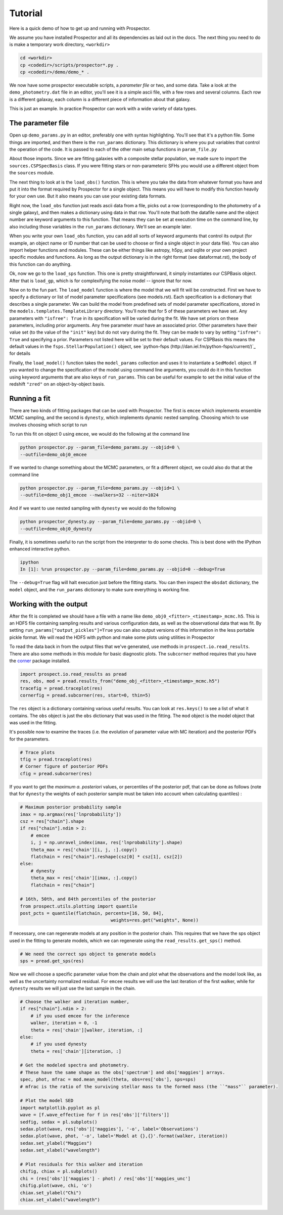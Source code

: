 Tutorial
============

Here is a quick demo of how to get up and running with |Codename|.

We assume you have installed |Codename| and all its dependencies as laid out in the docs.
The next thing you need to do is make a temporary work directory, ``<workdir>``

.. code-block:: shell
		
		cd <workdir>
		cp <codedir>/scripts/prospector*.py .
		cp <codedir>/demo/demo_* .

We now have some prospector executable scripts, a *parameter file*  or two, and some data.
Take a look at the ``demo_photometry.dat`` file in an editor, you'll see it is a simple ascii file, with a few rows and several columns.
Each row is a different galaxay, each column is a different piece of information about that galaxy.

This is just an example.
In practice |Codename| can work with a wide variety of data types.

The parameter file
----------------------

Open up ``demo_params.py`` in an editor, preferably one with syntax highlighting.
You'll see that it's a python file.
Some things are imported, and then there is the ``run_params`` dictionary.
This dictionary is where you put variables that control the operation of the code.
It is passed to each of the other main setup functions in ``param_file.py``

About those imports.
Since we are fitting galaxies with a composite stellar population,
we made sure to import the ``sources.CSPSpecBasis`` class.
If you were fitting stars or non-parameteric SFHs you would use a different
object from the ``sources`` module.

The next thing to look at is the ``load_obs()`` function.
This is where you take the data from whatever format you have and
put it into the format required by |Codename| for a single object.
This means you will have to modify this function heavily for your own use.
But it also means you can use your existing data formats.

Right now, the ``load_obs`` function just reads ascii data from a file,
picks out a row (corresponding to the photometry of a single galaxy),
and then makes a dictionary using data in that row.
You'll note that both the datafile name and the object number are keyword arguments to this function.
That means they can be set at execution time on the command line,
by also including those variables in the ``run_params`` dictionary.
We'll see an example later.

When you write your own ``load_obs`` function, you can add all sorts of keyword arguments that control its output
(for example, an object name or ID number that can be used to choose or find a single object in your data file).
You can also import helper functions and modules.
These can be either things like astropy, h5py, and sqlite or your own project specific modules and functions.
As long as the output dictionary is in the right format (see dataformat.rst), the body of this function can do anything.

Ok, now we go to the ``load_sps`` function.
This one is pretty straightforward, it simply instantiates our CSPBasis object.
After that is ``load_gp``, which is for complexifying the noise model -- ignore that for now.

Now on to the fun part.
The ``load_model`` function is where the model that we will fit will be constructed.
First we have to specify a dictionary or list of model parameter specifications (see models.rst).
Each specification is a dictionary that describes a single parameter.
We can build the model from predefined sets of model parameter specifications,
stored in the ``models.templates.TemplateLibrary`` directory.
You'll note that for 5 of these parameters we have set.
Any parameters with ``"isfree": True`` in its specification will be varied during the fit.
We have set priors on these parameters, including prior arguments.
Any free parameter *must* have an associated prior.
Other parameters have their value set (to the value of the ``"init"`` key) but do not vary during the fit.
They can be made to vary by setting ``"isfree": True`` and specifying a prior.
Parameters not listed here will be set to their default values.
For CSPBasis this means the default values in the ``fsps.StellarPopulation()`` object,
see `python-fsps (http://dan.iel.fm/python-fsps/current/)`_ for details

Finally, the ``load_model()`` function takes the ``model_params`` collection  and
uses it to instantiate a ``SedModel`` object.
If you wanted to change the specification of the model using command line arguments,
you could do it in this function using keyword arguments that are also keys of ``run_params``.
This can be useful for example to set the initial value of the redshift ``"zred"`` on an object-by-object basis.

Running a fit
----------------------
There are two kinds of fitting packages that can be used with |Codename|.
The first is ``emcee`` which implements ensemble MCMC sampling,
and the second is ``dynesty``, which implements dynamic nested sampling.
Choosing which to use involves choosing which script to run

To run this fit on object 0 using ``emcee``, we would do the following at the command line

.. code-block:: shell
		
		python prospector.py --param_file=demo_params.py --objid=0 \
                --outfile=demo_obj0_emcee 

If we wanted to change something about the MCMC parameters, or fit a different object,
we could also do that at the command line

.. code-block:: shell
		
		python prospector.py --param_file=demo_params.py --objid=1 \
		--outfile=demo_obj1_emcee --nwalkers=32 --niter=1024

And if we want to use nested sampling with ``dynesty`` we would do the following

.. code-block:: shell
		
		python prospector_dynesty.py --param_file=demo_params.py --objid=0 \
		--outfile=demo_obj0_dynesty 

Finally, it is sometimes useful to run the script from the interpreter to do some checks.
This is best done with the IPython enhanced interactive python.

.. code-block:: shell
		
		ipython
		In [1]: %run prospector.py --param_file=demo_params.py --objid=0 --debug=True

The ``--debug=True`` flag will halt execution just before the fitting starts.
You can then inspect the ``obsdat`` dictionary, the ``model`` object,
and the ``run_params`` dictionary to make sure everything is working fine.

Working with the output
--------------------------------
After the fit is completed we should have a file with a name like
``demo_obj0_<fitter>_<timestamp>_mcmc.h5``. 
This is an HDF5 file containing sampling results and various configuration data,
as well as the observational data that was fit.
By setting ``run_params["output_pickles"]=True`` you can also output versions of this information in the less portable pickle format.
We will read the HDF5 with python and make some plots using utilities in |Codename|

To read the data back in from the output files that we've generated, use
methods in ``prospect.io.read_results``.  There are also some methods in this
module for basic diagnostic plots. The ``subcorner`` method requires that you have the `corner
<http://corner.readthedocs.io/en/latest/>`_ package installed.

.. code-block:: python
		
		import prospect.io.read_results as pread
		res, obs, mod = pread.results_from("demo_obj_<fitter>_<timestamp>_mcmc.h5")
		tracefig = pread.traceplot(res)
		cornerfig = pread.subcorner(res, start=0, thin=5)

The ``res`` object is a dictionary containing various useful results.
You can look at ``res.keys()`` to see a list of what it contains.
The ``obs`` object is just the ``obs`` dictionary that was used in the fitting.
The ``mod`` object is the model object that was used in the fitting.

It's possible now to examine the traces (i.e. the evolution of parameter value with MC iteration)
and the posterior PDFs for the parameters.

.. code-block:: python

		# Trace plots
		tfig = pread.traceplot(res)
		# Corner figure of posterior PDFs
		cfig = pread.subcorner(res)

If you want to get the `maximum a. posteriori` values, or percentiles of the posterior pdf,
that can be done as follows
(note that for ``dynesty`` the weights of each posterior sample must be taken into account when calculating quantiles)
:

.. code-block:: python

		# Maximum posterior probability sample
		imax = np.argmax(res['lnprobability'])
		csz = res["chain"].shape
		if res["chain"].ndim > 2:
		    # emcee
		    i, j = np.unravel_index(imax, res['lnprobability'].shape)
		    theta_max = res['chain'][i, j, :].copy()
		    flatchain = res["chain"].reshape(csz[0] * csz[1], csz[2])
		else:
		    # dynesty
		    theta_max = res['chain'][imax, :].copy()
		    flatchain = res["chain"]

		# 16th, 50th, and 84th percentiles of the posterior
		from prospect.utils.plotting import quantile
		post_pcts = quantile(flatchain, percents=[16, 50, 84],
		                                  weights=res.get("weights", None))

If necessary, one can regenerate models at any position in the posterior chain.
This requires that we have the sps object used in the fitting to generate models, which we can regenerate using the ``read_results.get_sps()`` method.

.. code-block:: python
		
		# We need the correct sps object to generate models
		sps = pread.get_sps(res)

Now we will choose a specific parameter value from the chain and plot what the observations and the model look like, as well as the uncertainty normalized residual.  For ``emcee`` results we will use the last iteration of the first walker, while for ``dynesty`` results we will just use the last sample in the chain.

.. code-block:: python
		
		# Choose the walker and iteration number,
		if res["chain"].ndim > 2:
 		    # if you used emcee for the inference
		    walker, iteration = 0, -1
		    theta = res['chain'][walker, iteration, :]
		else:
		    # if you used dynesty
		    theta = res['chain'][iteration, :]

		# Get the modeled spectra and photometry.
		# These have the same shape as the obs['spectrum'] and obs['maggies'] arrays.
		spec, phot, mfrac = mod.mean_model(theta, obs=res['obs'], sps=sps)
		# mfrac is the ratio of the surviving stellar mass to the formed mass (the ``"mass"`` parameter).

		# Plot the model SED
		import matplotlib.pyplot as pl
		wave = [f.wave_effective for f in res['obs']['filters']]
		sedfig, sedax = pl.subplots()
		sedax.plot(wave, res['obs']['maggies'], '-o', label='Observations')
		sedax.plot(wave, phot, '-o', label='Model at {},{}'.format(walker, iteration))
		sedax.set_ylabel("Maggies")
		sedax.set_xlabel("wavelength")

		# Plot residuals for this walker and iteration
		chifig, chiax = pl.subplots()
		chi = (res['obs']['maggies'] - phot) / res['obs']['maggies_unc']
		chifig.plot(wave, chi, 'o')
		chiax.set_ylabel("Chi")
		chiax.set_xlabel("wavelength")


.. |Codename| replace:: Prospector
